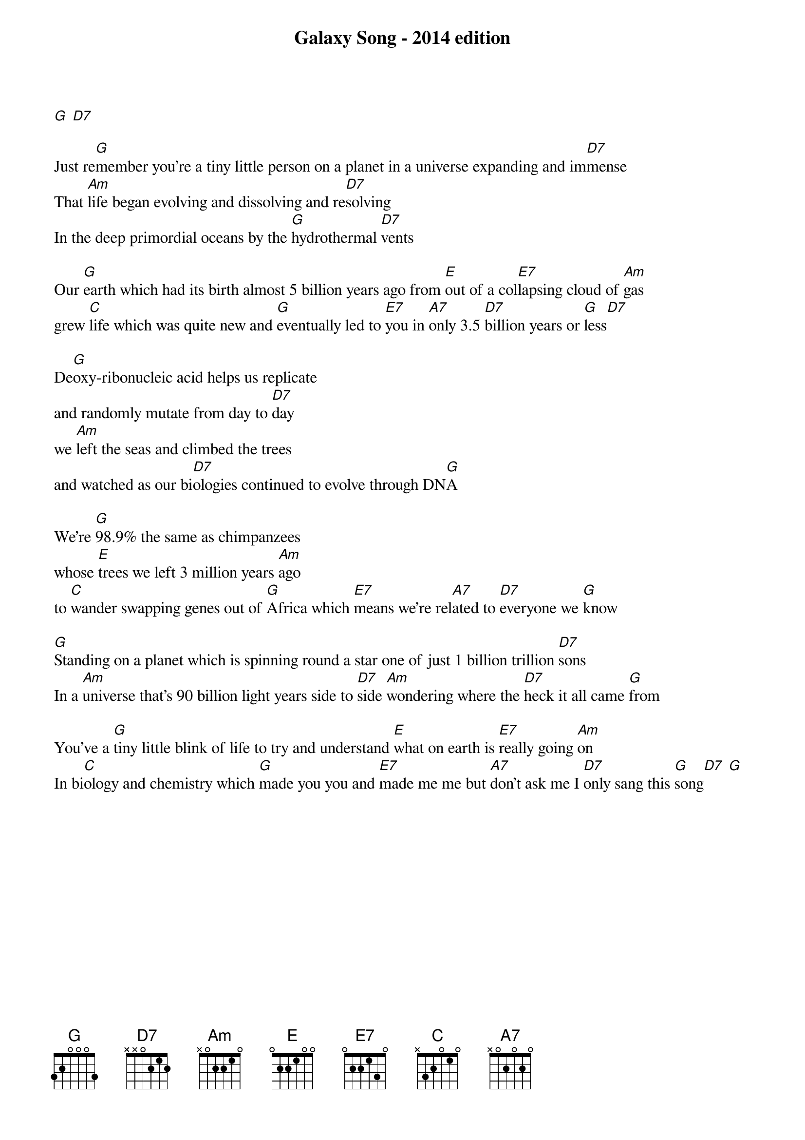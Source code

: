 {title: Galaxy Song - 2014 edition}
{subtitle: }
{time:2:00}


[G] [D7]

Just re[G]member you’re a tiny little person on a planet in a universe expanding and im[D7]mense
That [Am]life began evolving and dissolving and re[D7]solving
In the deep primordial oceans by the [G]hydrothermal [D7]vents

Our [G]earth which had its birth almost 5 billion years ago from [E]out of a col[E7]lapsing cloud of [Am]gas
grew [C]life which was quite new and [G]eventually led to [E7]you in [A7]only 3.5 [D7]billion years or [G]less[D7]

De[G]oxy-ribonucleic acid helps us replicate 
and randomly mutate from day to [D7]day
we [Am]left the seas and climbed the trees
and watched as our bi[D7]ologies continued to evolve through DN[G]A

We’re [G]98.9% the same as chimpanzees
whose [E]trees we left 3 million years [Am]ago 
to [C]wander swapping genes out of [G]Africa which [E7]means we’re rel[A7]ated to [D7]everyone we [G]know

[G]Standing on a planet which is spinning round a star one of just 1 billion trillion [D7]sons 
In a [Am]universe that’s 90 billion light years side to [D7]side [Am]wondering where the [D7]heck it all came [G]from

You’ve a [G]tiny little blink of life to try and understand [E]what on earth is [E7]really going [Am]on
In bi[C]ology and chemistry which [G]made you you and [E7]made me me but [A7]don’t ask me I [D7]only sang this [G]song[D7] [G]
